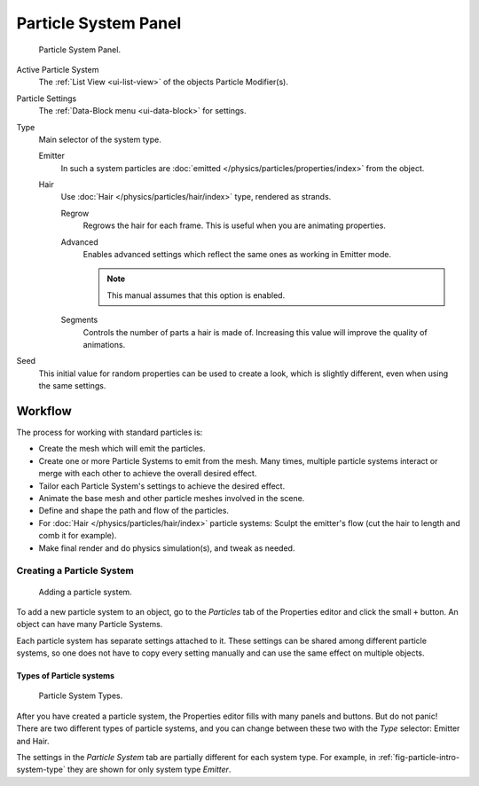 
*********************
Particle System Panel
*********************

.. figure:: /images/physics_particle_system_panel.png

   Particle System Panel.

Active Particle System
   The :ref:`List View <ui-list-view>` of the objects Particle Modifier(s).

Particle Settings
   The :ref:`Data-Block menu <ui-data-block>` for settings.

Type
   Main selector of the system type.

   Emitter
      In such a system particles are :doc:`emitted </physics/particles/properties/index>` from the object.
   Hair
      Use :doc:`Hair </physics/particles/hair/index>` type, rendered as strands.

      Regrow
         Regrows the hair for each frame. This is useful when you are animating properties.
      Advanced
         Enables advanced settings which reflect the same ones as working in Emitter mode.

         .. note::

            This manual assumes that this option is enabled.

      Segments
         Controls the number of parts a hair is made of.
         Increasing this value will improve the quality of animations.

Seed
   This initial value for random properties can be used to create a look, which is slightly different,
   even when using the same settings.


Workflow
========

The process for working with standard particles is:

- Create the mesh which will emit the particles.
- Create one or more Particle Systems to emit from the mesh.
  Many times, multiple particle systems interact or merge with each other to achieve the overall desired effect.
- Tailor each Particle System's settings to achieve the desired effect.
- Animate the base mesh and other particle meshes involved in the scene.
- Define and shape the path and flow of the particles.
- For :doc:`Hair </physics/particles/hair/index>` particle systems: Sculpt the emitter's flow
  (cut the hair to length and comb it for example).
- Make final render and do physics simulation(s), and tweak as needed.


Creating a Particle System
--------------------------

.. figure:: /images/physics_particle_system_createnew.jpg

   Adding a particle system.


To add a new particle system to an object, go to the *Particles* tab of the
Properties editor and click the small ``+`` button.
An object can have many Particle Systems.

Each particle system has separate settings attached to it.
These settings can be shared among different particle systems, so one does not have to copy
every setting manually and can use the same effect on multiple objects.


Types of Particle systems
^^^^^^^^^^^^^^^^^^^^^^^^^

.. _fig-particle-intro-system-type:

.. figure:: /images/physics_particle_system_selecttype.jpg

   Particle System Types.

After you have created a particle system,
the Properties editor fills with many panels and buttons.
But do not panic! There are two different types of particle systems,
and you can change between these two with the *Type* selector:
Emitter and Hair.

The settings in the *Particle System* tab are partially different for each system type.
For example, in :ref:`fig-particle-intro-system-type` they are shown for only system type *Emitter*.

